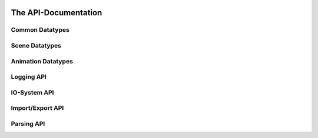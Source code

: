 .. image:: https://assimp.org/images/splash.png


=====================
The API-Documentation
=====================

Common Datatypes
----------------

.. doxygenstruct:: aiString
      :members:

.. doxygenclass:: aiVector2t
      :members:

.. doxygenclass:: aiVector3t
      :members:

.. doxygenclass:: aiColor4t
      :members:

.. doxygenclass:: aiQuaterniont
      :members:

.. doxygenclass:: aiMatrix3x3t
      :members:

.. doxygenclass:: aiMatrix4x4t
      :members:

.. doxygenstruct:: aiRay
      :members:
      
.. doxygenstruct:: aiPlane
      :members:

.. doxygenstruct:: aiMetadata
      :members:

.. doxygenstruct:: aiTexture
      :members:

.. doxygenclass:: Assimp::SmallVector
      :members:

Scene Datatypes
---------------

.. doxygenstruct:: aiFace
      :members:

.. doxygenstruct:: aiMesh
      :members:

.. doxygenstruct:: aiScene
      :members:

.. doxygenstruct:: aiNode
      :members:

.. doxygenstruct:: aiCamera
      :members:

.. doxygenstruct:: aiLight
      :members:

.. doxygenstruct:: aiMaterial
      :members:


Animation Datatypes
-------------------

.. doxygenstruct:: aiAnimation
      :members:

.. doxygenstruct:: aiAnimMesh
      :members:

.. doxygenstruct:: aiNodeAnim
      :members:

Logging API
-----------

.. doxygenclass:: Assimp::Logger
      :members:

.. doxygenclass:: Assimp::LogStream
      :members:

.. doxygenclass:: Assimp::DefaultLogger
      :members:

.. doxygenclass:: Assimp::NullLogger
      :members:


IO-System API
-------------

.. doxygenclass:: Assimp::IOSystem
      :members:

.. doxygenclass:: Assimp::IOStream
      :members:

.. doxygenclass:: Assimp::IOStreamBuffer
      :members:

.. doxygenclass:: Assimp::MemoryIOStream
      :members:

.. doxygenclass:: Assimp::DefaultIOSystem
      :members:

.. doxygenclass:: Assimp::DefaultIOStream
      :members:

.. doxygenclass:: Assimp::MemoryIOSystem
      :members:

.. doxygenclass:: Assimp::MemoryIOStream
      :members:

.. doxygenclass:: Assimp::BlobIOStream
      :members:

.. doxygenclass:: Assimp::BlobIOSystem
      :members:


Import/Export API
-----------------

.. doxygenclass:: Assimp::BaseImporter
      :members:

.. doxygenclass:: Assimp::Importer
      :members:

.. doxygenclass:: Assimp::Exporter
      :members:

      
Parsing API
-----------

.. doxygenclass:: Assimp::TXmlParser
      :members:
